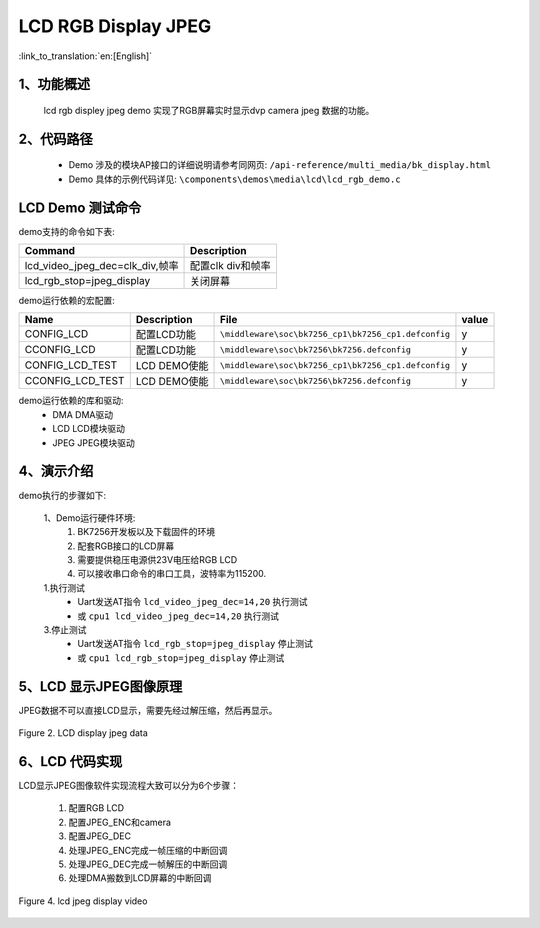 LCD RGB Display JPEG
=================================

:link_to_translation:`en:[English]`

1、功能概述
--------------------------
	lcd rgb displey jpeg demo 实现了RGB屏幕实时显示dvp camera jpeg 数据的功能。

2、代码路径
--------------------------
	 - Demo 涉及的模块AP接口的详细说明请参考同网页: ``/api-reference/multi_media/bk_display.html``
	
	 - Demo 具体的示例代码详见: ``\components\demos\media\lcd\lcd_rgb_demo.c``

LCD Demo 测试命令
--------------------------
demo支持的命令如下表:

+-------------------------------------------+------------------------+
|Command                                    |Description             |
+===========================================+========================+
|lcd_video_jpeg_dec=clk_div,帧率            |配置clk div和帧率       |
+-------------------------------------------+------------------------+
|lcd_rgb_stop=jpeg_display                  |关闭屏幕                |
+-------------------------------------------+------------------------+

demo运行依赖的宏配置:

+---------------------------+----------------------------+----------------------------------------------------+-----+
|Name                       |Description                 |   File                                             |value|
+===========================+============================+====================================================+=====+
|CONFIG_LCD                 |配置LCD功能                 |``\middleware\soc\bk7256_cp1\bk7256_cp1.defconfig`` |  y  |
+---------------------------+----------------------------+----------------------------------------------------+-----+
|CCONFIG_LCD                |配置LCD功能                 |``\middleware\soc\bk7256\bk7256.defconfig``         |  y  |
+---------------------------+----------------------------+----------------------------------------------------+-----+
|CONFIG_LCD_TEST            |LCD DEMO使能                |``\middleware\soc\bk7256_cp1\bk7256_cp1.defconfig`` |  y  |
+---------------------------+----------------------------+----------------------------------------------------+-----+
|CCONFIG_LCD_TEST           |LCD DEMO使能                |``\middleware\soc\bk7256\bk7256.defconfig``         |  y  |
+---------------------------+----------------------------+----------------------------------------------------+-----+

demo运行依赖的库和驱动:
 - DMA DMA驱动
 - LCD LCD模块驱动
 - JPEG JPEG模块驱动

4、演示介绍
--------------------------
demo执行的步骤如下:

	1、Demo运行硬件环境:
	 1) BK7256开发板以及下载固件的环境
	 2) 配套RGB接口的LCD屏幕
	 3) 需要提供稳压电源供23V电压给RGB LCD
	 4) 可以接收串口命令的串口工具，波特率为115200.

	1.执行测试
	 - Uart发送AT指令 ``lcd_video_jpeg_dec=14,20`` 执行测试
	 - 或 ``cpu1 lcd_video_jpeg_dec=14,20`` 执行测试

	3.停止测试
	 - Uart发送AT指令 ``lcd_rgb_stop=jpeg_display`` 停止测试
	 - 或 ``cpu1 lcd_rgb_stop=jpeg_display`` 停止测试

5、LCD 显示JPEG图像原理
--------------------------

JPEG数据不可以直接LCD显示，需要先经过解压缩，然后再显示。

.. figure:: ../../../../_static/lcd_disp_jpeg_simple.png
    :align: center
    :alt: 
    :figclass: align-center

    Figure 2. LCD display jpeg data


6、LCD 代码实现
--------------------------

LCD显示JPEG图像软件实现流程大致可以分为6个步骤：

	1)	配置RGB LCD

	2)	配置JPEG_ENC和camera

	3)	配置JPEG_DEC

	4)	处理JPEG_ENC完成一帧压缩的中断回调

	5)	处理JPEG_DEC完成一帧解压的中断回调

	6)	处理DMA搬数到LCD屏幕的中断回调

.. figure:: ../../../../_static/lcd_disp_jpeg.png
    :align: center
    :alt: 
    :figclass: align-center

    Figure 4. lcd jpeg display video

